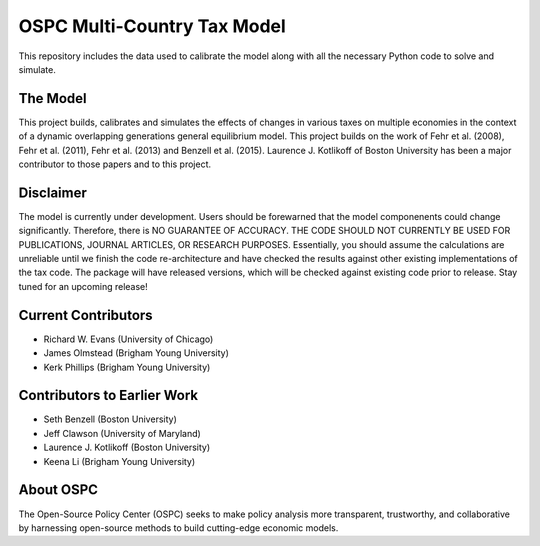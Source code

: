 ============================
OSPC Multi-Country Tax Model
============================

This repository includes the data used to calibrate the model along with all the necessary Python code to solve and simulate.

The Model
=========
This project builds, calibrates and simulates the effects of changes in various taxes on multiple economies in the context of a dynamic overlapping generations general equilibrium model.  This project builds on the work of Fehr et al. (2008), Fehr et al. (2011), Fehr et al. (2013) and Benzell et al. (2015).  Laurence J. Kotlikoff of Boston University has been a major contributor to those papers and to this project.

Disclaimer
==========
The model is currently under development. Users should be forewarned that the model componenents could change significantly. Therefore, there is NO GUARANTEE OF ACCURACY. THE CODE SHOULD NOT CURRENTLY BE USED FOR PUBLICATIONS, JOURNAL ARTICLES, OR RESEARCH PURPOSES. Essentially, you should assume the calculations are unreliable until we finish the code re-architecture and have checked the results against other existing implementations of the tax code. The package will have released versions, which will be checked against existing code prior to release. Stay tuned for an upcoming release!


Current Contributors
====================

- Richard W. Evans (University of Chicago)

- James Olmstead (Brigham Young University)

- Kerk Phillips (Brigham Young University)

Contributors to Earlier Work
============================

- Seth Benzell (Boston University)

- Jeff Clawson (University of Maryland)

- Laurence J. Kotlikoff (Boston University)

- Keena Li (Brigham Young University)

About OSPC
==========
The Open-Source Policy Center (OSPC) seeks to make policy analysis more transparent, trustworthy, and collaborative by harnessing open-source methods to build cutting-edge economic models.
